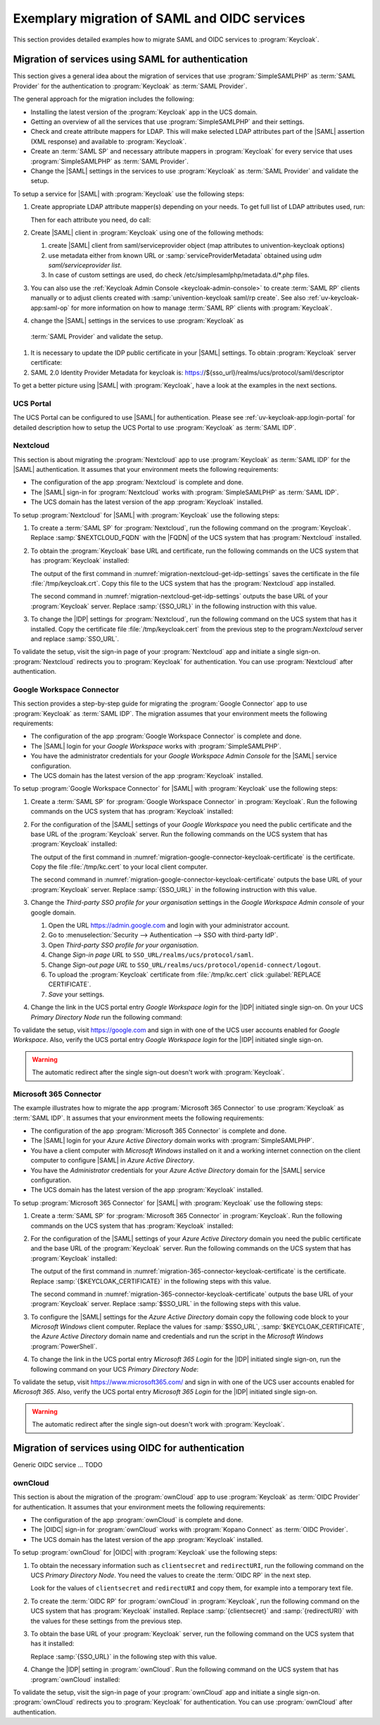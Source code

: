 .. SPDX-FileCopyrightText: 2023 Univention GmbH
..
.. SPDX-License-Identifier: AGPL-3.0-only

.. _examples:

*********************************************
Exemplary migration of SAML and OIDC services
*********************************************

This section provides detailed examples how to migrate SAML and OIDC services
to :program:`Keycloak`.

Migration of services using SAML for authentication
===================================================

This section gives a general idea about the migration of services that use
:program:`SimpleSAMLPHP` as :term:`SAML Provider` for the authentication to
:program:`Keycloak` as :term:`SAML Provider`.

The general approach for the migration includes the following:

* Installing the latest version of the :program:`Keycloak` app in the UCS
  domain.

* Getting an overview of all the services that use :program:`SimpleSAMLPHP`
  and their settings.

* Check and create attribute mappers for LDAP. This will make selected LDAP
  attributes part of the |SAML| assertion (XML response) and available to
  :program:`Keycloak`.

* Create an :term:`SAML SP` and necessary attribute mappers in
  :program:`Keycloak` for every service that uses :program:`SimpleSAMLPHP` as
  :term:`SAML Provider`.

* Change the |SAML| settings in the services to use :program:`Keycloak` as
  :term:`SAML Provider` and validate the setup.

To setup a service for |SAML| with :program:`Keycloak` use the following steps:

1. Create appropriate LDAP attribute mapper(s) depending on your needs. To get
   full list of LDAP attributes used, run:

   .. code-block:: console
      :caption: List IDP LDAP attributes
      :name: list-idp-ldap-attributes

      $ udm saml/idpconfig list | grep LdapGetAttributes | awk -F'[: ]' '{print $5;}'

   Then for each attribute you need, do call:

   .. code-block:: console
      :caption: Create LDAP attribute mapping
      :name: create-ldap-attribute-mapping

      $ univention-keycloak user-attribute-ldap-mapper create $LDAP_ATTRIBUTE_NAME

#. Create |SAML| client in :program:`Keycloak` using one of the following
   methods:

   1. create |SAML| client from saml/serviceprovider object
      (map attributes to univention-keycloak options)

   2. use metadata either from known URL or :samp:`serviceProviderMetadata`
      obtained using `udm saml/serviceprovider list`.

   3. In case of custom settings are used, do check
      /etc/simplesamlphp/metadata.d/*.php files.

#. You can also use the :ref:`Keycloak Admin Console <keycloak-admin-console>`
   to create :term:`SAML RP` clients manually or to adjust clients created
   with :samp:`univention-keycloak saml/rp create`. See also
   :ref:`uv-keycloak-app:saml-op` for more information on how to manage
   :term:`SAML RP` clients with :program:`Keycloak`.

#. change the |SAML| settings in the services to use :program:`Keycloak` as
  :term:`SAML Provider` and validate the setup.

   .. code-block:: console
      :caption: Get base URL of the *Keycloak* server

      $ sso_url="$(univention-keycloak get-keycloak-base-url)"

#. It is necessary to update the IDP public certificate in your |SAML|
   settings. To obtain :program:`Keycloak` server certificate:

   .. code-block:: console
      :caption: Retrieve public certificate and *Keycloak* base URL
      :name: migration-of-services-using-SAML-keycloak-certificate

      $ univention-keycloak saml/idp/cert get \
         --as-pem \
         --output "/tmp/keycloak.cert"

#. SAML 2.0 Identity Provider Metadata for keycloak is:
   https://${sso_url}/realms/ucs/protocol/saml/descriptor

To get a better picture using |SAML| with :program:`Keycloak`, have a look at
the examples in the next sections.

.. _portal-migration:

UCS Portal
----------

The UCS Portal can be configured to use |SAML| for authentication.
Please see :ref:`uv-keycloak-app:login-portal` for detailed
description how to setup the UCS Portal to use :program:`Keycloak`
as :term:`SAML IDP`.

.. _migration-nextcloud:

Nextcloud
---------

This section is about migrating the :program:`Nextcloud` app to use
:program:`Keycloak` as :term:`SAML IDP` for the |SAML| authentication. It
assumes that your environment meets the following requirements:

* The configuration of the app :program:`Nextcloud` is complete and done.

* The |SAML| sign-in for :program:`Nextcloud` works with
  :program:`SimpleSAMLPHP` as :term:`SAML IDP`.

* The UCS domain has the latest version of the app :program:`Keycloak`
  installed.

To setup :program:`Nextcloud` for |SAML| with :program:`Keycloak` use the
following steps:

#. To create a :term:`SAML SP` for :program:`Nextcloud`, run the following
   command on the :program:`Keycloak`. Replace :samp:`$NEXTCLOUD_FQDN` with
   the |FQDN| of the UCS system that has :program:`Nextcloud` installed.

   .. code-block:: console
      :caption: Create SAML SP for *Nextcloud* in *Keycloak*
      :name: migration-nextcloud-create-saml-client

      $ export nc_fqdn="REPLACE with NEXTCLOUD_FQDN"
      $ univention-keycloak saml/sp create \
        --metadata-url="https://$nc_fqdn/nextcloud/apps/user_saml/saml/metadata" \
        --role-mapping-single-value

#. To obtain the :program:`Keycloak` base URL and certificate, run
   the following commands on the UCS system that has :program:`Keycloak`
   installed:

   .. code-block:: console
      :caption: Retrieve public certificate and *Keycloak* base URL
      :name: migration-nextcloud-get-idp-settings

      $ univention-keycloak saml/idp/cert get \
         --as-pem \
         --output "/tmp/keycloak.cert"

      $ univention-keycloak get-keycloak-base-url

   The output of the first command in
   :numref:`migration-nextcloud-get-idp-settings` saves the certificate in the
   file :file:`/tmp/keycloak.crt`. Copy this file to the UCS system that has the
   :program:`Nextcloud` app installed.

   The second command in :numref:`migration-nextcloud-get-idp-settings` outputs
   the base URL of your :program:`Keycloak` server. Replace :samp:`{SSO_URL}`
   in the following instruction with this value.

#. To change the |IDP| settings for :program:`Nextcloud`, run the following
   command on the UCS system that has it installed. Copy the certificate file
   :file:`/tmp/keycloak.cert` from the previous step to the program:`Nextcloud`
   server and replace :samp:`SSO_URL`.

   .. code-block:: console
      :caption: Configure the :program:`Nextcloud` app to use :program:`Keycloak` as |IDP|
      :name: migration-nextcloud-saml-settings

      $ export sso="REPLACE WITH SSO_URL"
      $ univention-app shell nextcloud sudo -u www-data /var/www/html/occ saml:config:set \
        --idp-x509cert="$(cat /tmp/keycloak.cert)" \
        --general-uid_mapping="uid" \
        --idp-singleLogoutService.url="$sso/realms/ucs/protocol/saml" \
        --idp-singleSignOnService.url="$sso/realms/ucs/protocol/saml" \
        --idp-entityId="$sso/realms/ucs" 1

To validate the setup, visit the sign-in page of your :program:`Nextcloud`
app and initiate a single sign-on. :program:`Nextcloud` redirects you to
:program:`Keycloak` for authentication. You can use :program:`Nextcloud` after
authentication.

.. seealso::

   `Nextcloud <https://www.univention.com/products/univention-app-center/app-catalog/nextcloud/>`_
      in Univention App Catalog

.. _migration-google-connector:

Google Workspace Connector
--------------------------

This section provides a step-by-step guide for migrating the :program:`Google
Connector` app to use :program:`Keycloak` as :term:`SAML IDP`. The migration
assumes that your environment meets the following requirements:

* The configuration of the app :program:`Google Workspace Connector` is complete
  and done.

* The |SAML| login for your *Google Workspace* works with
  :program:`SimpleSAMLPHP`.

* You have the administrator credentials for your *Google Workspace Admin Console* for
  the |SAML| service configuration.

* The UCS domain has the latest version of the app :program:`Keycloak`
  installed.

To setup :program:`Google Workspace Connector` for |SAML| with
:program:`Keycloak` use the following steps:

#. Create a :term:`SAML SP` for :program:`Google Workspace Connector` in
   :program:`Keycloak`. Run the following commands on the UCS system that has
   :program:`Keycloak` installed:

   .. code-block:: console
      :caption: Create SAML SP for *Google Workspace Connector* in *Keycloak*
      :name: migration-google-connector-create-saml-sp

      $ google_domain="REPLACE_WITH_NAME_OF_YOUR_GOOGLE_DOMAIN"
      $ univention-keycloak saml/sp create \
          --client-id google.com \
          --assertion-consumer-url-post "https://www.google.com/a/$google_domain/acs" \
          --single-logout-service-url-post "https://www.google.com/a/$google_domain/acs" \
          --idp-initiated-sso-url-name google.com \
          --name-id-format email \
          --frontchannel-logout-off
      $ univention-keycloak user-attribute-ldap-mapper \
        create univentionGoogleAppsPrimaryEmail
      $ univention-keycloak saml-client-nameid-mapper create \
        google.com \
        univentionGoogleAppsPrimaryEmail \
        --user-attribute univentionGoogleAppsPrimaryEmail \
        --mapper-nameid-format urn:oasis:names:tc:SAML:1.1:nameid-format:emailAddress

#. For the configuration of the |SAML| settings of your *Google Workspace* you
   need the public certificate and the base URL of the :program:`Keycloak`
   server. Run the following commands on the UCS system that has
   :program:`Keycloak` installed:

   .. code-block:: console
      :caption: Retrieve public certificate and *Keycloak* base URL
      :name: migration-google-connector-keycloak-certificate

      $ univention-keycloak saml/idp/cert get --as-pem --output /tmp/kc.cert
      $ univention-keycloak get-keycloak-base-url

   The output of the first command in
   :numref:`migration-google-connector-keycloak-certificate` is the certificate.
   Copy the file :file:`/tmp/kc.cert` to your local client computer.

   The second command in
   :numref:`migration-google-connector-keycloak-certificate` outputs the base
   URL of your :program:`Keycloak` server. Replace :samp:`{SSO_URL}` in the
   following instruction with this value.

#. Change the *Third-party SSO profile for your organisation* settings in the
   *Google Workspace Admin console* of your google domain.

   #. Open the URL https://admin.google.com and login with your administrator
      account.

   #. Go to :menuselection:`Security --> Authentication --> SSO with third-party IdP`.

   #. Open *Third-party SSO profile for your organisation*.

   #. Change *Sign-in page URL* to ``SSO_URL/realms/ucs/protocol/saml``.

   #. Change *Sign-out page URL* to ``SSO_URL/realms/ucs/protocol/openid-connect/logout``.

   #. To upload the :program:`Keycloak` certificate from :file:`/tmp/kc.cert`
      click :guilabel:`REPLACE CERTIFICATE`.

   #. *Save* your settings.

#. Change the link in the UCS portal entry *Google Workspace login* for the
   |IDP| initiated single sign-on. On your UCS *Primary Directory Node* run the
   following command:

   .. code-block:: console
      :caption: Change portal entry for *Google Workspace login* to |IDP| initiated single sign-on
      :name: migration-google-connector-portal-entry

      $ google_domain="REPLACE WITH NAME_OF_YOUR_GOOGLE_DOMAIN"
      $ sso_url="REPLACE WITH SSO_URL"
      $ udm portals/entry modify \
        --dn "cn=SP,cn=entry,cn=portals,cn=univention,$(ucr get ldap/base)" \
        --set link='"en_US" "'$sso_url'/realms/ucs/protocol/saml/clients/google.com?RelayState=https://www.google.com/a/'$google_domain'/ServiceLogin"'

To validate the setup, visit https://google.com and sign in with one of the
UCS user accounts enabled for *Google Workspace*. Also, verify the UCS portal
entry *Google Workspace login* for the |IDP| initiated single sign-on.

.. warning::

   The automatic redirect after the single sign-out doesn't work with
   :program:`Keycloak`.

.. seealso::

   `Google Workspace Connector <https://www.univention.com/products/univention-app-center/app-catalog/google-apps/>`_
      in Univention App Catalog

.. _migration-365-connector:

Microsoft 365 Connector
-----------------------

The example illustrates how to migrate the app :program:`Microsoft 365
Connector` to use :program:`Keycloak` as :term:`SAML IDP`. It assumes
that your environment meets the following requirements:

* The configuration of the app :program:`Microsoft 365 Connector` is complete
  and done.

* The |SAML| login for your *Azure Active Directory* domain works with
  :program:`SimpleSAMLPHP`.

* You have a client computer with *Microsoft Windows* installed on it and a
  working internet connection on the client computer to configure |SAML| in
  *Azure Active Directory*.

* You have the *Administrator* credentials for your *Azure Active Directory*
  domain for the |SAML| service configuration.

* The UCS domain has the latest version of the app :program:`Keycloak`
  installed.

To setup :program:`Microsoft 365 Connector` for |SAML| with :program:`Keycloak`
use the following steps:

#. Create a :term:`SAML SP` for :program:`Microsoft 365 Connector` in
   :program:`Keycloak`. Run the following commands on the UCS system that has
   :program:`Keycloak` installed:

   .. code-block:: console
      :caption: Create SAML SP for *Microsoft 365 Connector* in *Keycloak*
      :name: migration-365-connector-create-saml-sp

      # get the saml client metadata xml from microsoft
      $ curl https://nexus.microsoftonline-p.com/federationmetadata/saml20/federationmetadata.xml > /tmp/ms.xml

      # create the client in keycloak
      $ univention-keycloak saml/sp create \
        --metadata-file /tmp/ms.xml \
        --metadata-url urn:federation:MicrosoftOnline \
        --idp-initiated-sso-url-name MicrosoftOnline \
        --name-id-format persistent

      # create a SAML nameid mapper
      $ univention-keycloak saml-client-nameid-mapper create \
        urn:federation:MicrosoftOnline \
        entryUUID \
        --mapper-nameid-format "urn:oasis:names:tc:SAML:2.0:nameid-format:persistent" \
        --user-attribute entryUUID \
        --base64

#. For the configuration of the |SAML| settings of your *Azure Active Directory*
   domain you need the public certificate and the base URL of the
   :program:`Keycloak` server. Run the following commands on the UCS system that
   has :program:`Keycloak` installed:

   .. code-block:: console
      :caption: Retrieve public certificate and *Keycloak* base URL
      :name: migration-365-connector-keycloak-certificate

      $ univention-keycloak saml/idp/cert get --output /tmp/kc.cert
      $ cat /tmp/kc.cert

      $ univention-keycloak get-keycloak-base-url

   The output of the first command in
   :numref:`migration-365-connector-keycloak-certificate` is the certificate.
   Replace :samp:`{$KEYCLOAK_CERTIFICATE}` in the following steps
   with this value.

   The second command in :numref:`migration-365-connector-keycloak-certificate`
   outputs the base URL of your :program:`Keycloak` server. Replace
   :samp:`$SSO_URL` in the following steps with this value.

#. To configure the |SAML| settings for the *Azure Active Directory* domain
   copy the following code block to your *Microsoft Windows* client computer.
   Replace the values for :samp:`$SSO_URL`, :samp:`$KEYCLOAK_CERTIFICATE`,
   the *Azure Active Directory* domain name and credentials and run the
   script in the *Microsoft Windows* :program:`PowerShell`.

   .. code-block:: powershell
      :caption: Change *Azure Active Directory* domain authentication to use *Keycloak*
      :name: migration-365-connector-windows-change

      # CHANGE this according to your setup/environemt
      $sso_fqdn = "$SSO_URL"
      $signing_cert = "$KEYCLOAK_CERTIFICATE"
      $domain = "YOUR AZURE DOMAIN NAME"
      $username = "YOUR AZURE DOMAIN ADMIN"
      $password = "PASSWORD OF YOUR AZURE DOMAIN ADMIN"
      # CHANGE end

      $issuer_uri = "$sso_fqdn/realms/ucs"
      $logon_uri = "$sso_fqdn/realms/ucs/protocol/saml"
      $passive_logon_uri = "$sso_fqdn/realms/ucs/protocol/saml"
      $logoff_uri = "$sso_fqdn/realms/ucs/protocol/saml"
      $pass = ConvertTo-SecureString -String "$password" -AsPlainText -Force
      $credential = New-Object -TypeName System.Management.Automation.PSCredential -ArgumentList $username, $pass
      $o365cred = Get-Credential $credential

      Install-Module MSOnline
      Import-Module MSOnline
      Connect-MsolService -Credential $o365cred

      Set-MsolDomainAuthentication -DomainName "$domain" -Authentication Managed
      Set-MsolDomainAuthentication `
          -DomainName "$domain" `
          -FederationBrandName "UCS" `
          -Authentication Federated `
          -ActiveLogOnUri "$logon_uri" `
          -PassiveLogOnUri "$passive_logon_uri" `
          -SigningCertificate "$signing_cert" `
          -IssuerUri "$issuer_uri" `
          -LogOffUri "$logoff_uri" `
          -PreferredAuthenticationProtocol SAMLP

      Get-MsolDomain
      Pause

#. To change the link in the UCS portal entry *Microsoft 365 Login* for the
   |IDP| initiated single sign-on, run the following command on your UCS
   *Primary Directory Node*:

   .. code-block:: console
      :caption: Change portal entry for *Microsoft 365 Login* to |IDP| initiated single sign-on
      :name: migration-365-connector-portal-entry

      sso_url="$SSO_URL"
      udm portals/entry modify \
        --dn "cn=office365,cn=entry,cn=portals,cn=univention,$ldap_base" \
        --set link='"en_US" "'$sso_url'/realms/ucs/protocol/saml/clients/MicrosoftOnline"'

To validate the setup, visit https://www.microsoft365.com/ and sign in with one
of the UCS user accounts enabled for *Microsoft 365*. Also, verify the UCS
portal entry *Microsoft 365 Login* for the |IDP| initiated single sign-on.

.. warning::

   The automatic redirect after the single sign-out doesn't work with
   :program:`Keycloak`.

.. seealso::

   `Microsoft 365 Connector <https://www.univention.com/products/univention-app-center/app-catalog/microsoft365/>`_
      in Univention App Catalog

Migration of services using OIDC for authentication
===================================================

Generic OIDC service ... TODO

.. _migration-owncloud:

ownCloud
--------

This section is about the migration of the :program:`ownCloud` app to use
:program:`Keycloak` as :term:`OIDC Provider` for authentication. It assumes that your
environment meets the following requirements:

* The configuration of the app :program:`ownCloud` is complete and done.

* The |OIDC| sign-in for :program:`ownCloud` works with :program:`Kopano
  Connect` as :term:`OIDC Provider`.

* The UCS domain has the latest version of the app :program:`Keycloak`
  installed.

To setup :program:`ownCloud` for |OIDC| with :program:`Keycloak` use the
following steps:

#. To obtain the necessary information such as ``clientsecret`` and
   ``redirectURI``, run the following command on the UCS *Primary Directory
   Node*. You need the values to create the :term:`OIDC RP` in the next step.

   .. code-block:: console
      :caption: Get current settings for the *ownCloud* OIDC RP
      :name: migration-owncloud-obtain-oidc-information

      $ udm oidc/rpservice list --filter name=owncloud
        DN: cn=owncloud,cn=oidc,cn=univention,dc=...
          applicationtype: web
          clientid: owncloud
          clientsecret: -> copy this value
          insecure: None
          name: owncloud
          redirectURI: -> copy this value
          trusted: yes

   Look for the values of ``clientsecret`` and ``redirectURI`` and copy them,
   for example into a temporary text file.

#. To create the :term:`OIDC RP` for :program:`ownCloud` in :program:`Keycloak`,
   run the following command on the UCS system that has :program:`Keycloak`
   installed. Replace :samp:`{clientsecret}` and :samp:`{redirectURI}` with the
   values for these settings from the previous step.

   .. code-block:: console
      :caption: Create OIDC RP for *ownCloud* in *Keycloak*
      :name: migration-owncloud-create-oidc-rp

      $ export CLIENT_SECRET="REPLACE WITH clientsecret"
      $ export REDIRECT_URI="REPLACE WITH redirectURI"
      $ univention-keycloak oidc/rp create \
         --client-secret "$CLIENT_SECRET" \
         --app-url "$REDIRECT_URI"
         owncloud

#. To obtain the base URL of your :program:`Keycloak` server, run the following
   command on the UCS system that has it installed:

   .. code-block:: console
      :caption: Obtain *Keycloak* base URL
      :name: migration-owncloud-keycloak-base-url

      $ univention-keycloak get-keycloak-base-url

   Replace :samp:`{SSO_URL}` in the following step with this value.

#. Change the |IDP| setting in :program:`ownCloud`. Run the following command on
   the UCS system that has :program:`ownCloud` installed:

   .. code-block:: console
      :caption: Change IDP settings in *ownCloud*
      :name: migration-owncloud-idp-settings

      $ export SSO="REPLACE WITH SSO_URL"
      $ univention-app configure owncloud \
        --set OWNCLOUD_OPENID_PROVIDER_URL="$SSO/realms/ucs"

To validate the setup, visit the sign-in page of your :program:`ownCloud`
app and initiate a single sign-on. :program:`ownCloud` redirects you to
:program:`Keycloak` for authentication. You can use :program:`ownCloud` after
authentication.

.. seealso::

   `ownCloud <https://www.univention.com/products/univention-app-center/app-catalog/owncloud/>`_
      in Univention App Catalog
